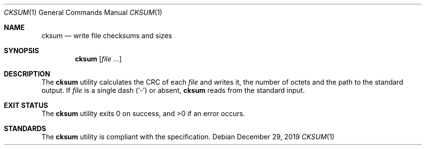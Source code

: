 .Dd $Mdocdate: December 29 2019 $
.Dt CKSUM 1
.Os
.Sh NAME
.Nm cksum
.Nd write file checksums and sizes
.Sh SYNOPSIS
.Nm
.Op Ar
.Sh DESCRIPTION
The
.Nm
utility calculates the CRC of each
.Ar file
and writes it, the number of octets and the path to the standard output.
If
.Ar file
is a single dash
.Pq Sq \&-
or absent,
.Nm
reads from the standard input.
.Sh EXIT STATUS
.Ex -std
.Sh STANDARDS
The
.Nm
utility is compliant with the
.St -p1003.1-2017
specification.
